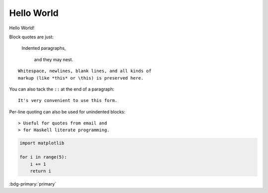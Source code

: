 ***********
Hello World
***********

Hello World!


Block quotes are just:

    Indented paragraphs,

        and they may nest.
        
::

  Whitespace, newlines, blank lines, and all kinds of
  markup (like *this* or \this) is preserved here.

You can also tack the ``::`` at the end of a
paragraph::

   It's very convenient to use this form.

Per-line quoting can also be used for unindented
blocks::

> Useful for quotes from email and
> for Haskell literate programming.


.. code-block:: python

    import matplotlib

    for i in range(5):
        i += 1
        return i

:bdg-primary:`primary`